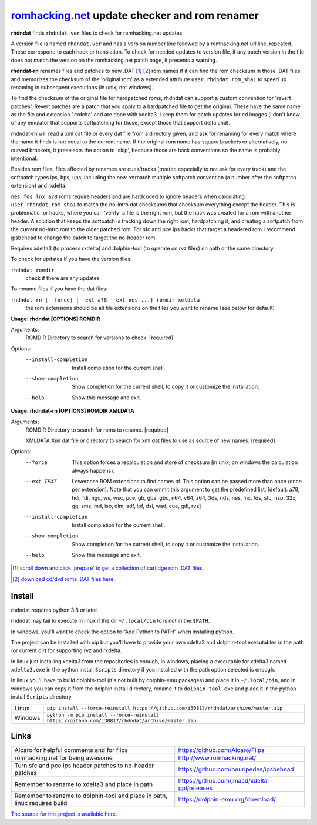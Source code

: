 romhacking.net_ update checker and rom renamer
==============================================

.. _romhacking.net: http://www.romhacking.net


**rhdndat** finds ``rhdndat.ver`` files to check for romhacking.net updates

A version file is named ``rhdndat.ver`` and has a version number line followed by a romhacking.net url line, repeated. These correspond to each hack or translation. To check for needed updates to version file, if any patch version in the file does not match the version on the romhacking.net patch page, it presents a warning.

**rhdndat-rn** renames files and patches to new .DAT [1]_ [2]_ rom names if it can find the rom checksum in those .DAT files and memorizes the checksum of the 'original rom' as a extended attribute ``user.rhdndat.rom_sha1`` to speed up renaming in subsequent executions (in unix, not windows).

To find the checksum of the original file for hardpatched roms, rhdndat can support a custom convention for 'revert patches'. Revert patches are a patch that you apply to a hardpatched file to get the original. These have the same name as the file and extension '.rxdelta' and are done with xdelta3. I keep them for patch updates for cd images (i don't know of any emulator that supports softpatching for those, except those that support delta chd).

rhdndat-rn will read a xml dat file or every dat file from a directory given, and ask for renaming for every match where the name it finds is not equal to the current name. If the original rom name has square brackets or alternatively, no curved brackets, it preselects the option to 'skip', because those are hack conventions so the name is probably intentional.

Besides rom files, files affected by renames are cues/tracks (treated especially to not ask for every track) and the softpatch types ips, bps, ups, including the new retroarch multiple softpatch convention (a number after the softpatch extension) and rxdelta.

``nes fds lnx a78`` roms require headers and are hardcoded to ignore headers when calculating ``user.rhdndat.rom_sha1`` to match the no-intro dat checksums that checksum everything except the header. This is problematic for hacks, where you can 'verify' a file is the right rom, but the hack was created for a rom with another header. A solution that keeps the softpatch is tracking down the right rom, hardpatching it, and creating a softpatch from the current no-intro rom to the older patched rom. For sfc and pce ips hacks that target a headered rom I recommend ipsbehead to change the patch to target the no-header rom.

Requires xdelta3 (to process rxdelta) and dolphin-tool (to operate on rvz files) on path or the same directory.

To check for updates if you have the version files:

``rhdndat romdir``
                        check if there are any updates

To rename files if you have the dat files:

``rhdndat-rn [--force] [--ext a78 --ext nes ...] romdir xmldata``
                        the rom extensions should be all file extensions on the files you want to rename (see below for default)

**Usage: rhdndat [OPTIONS] ROMDIR**

Arguments:
  ROMDIR  Directory to search for versions to check.  [required]

Options:
  --install-completion  Install completion for the current shell.
  --show-completion     Show completion for the current shell, to copy it or
                        customize the installation.
  --help                Show this message and exit.


**Usage: rhdndat-rn [OPTIONS] ROMDIR XMLDATA**

Arguments:
  ROMDIR  Directory to search for roms to rename.  [required]
  
  XMLDATA Xml dat file or directory to search for xml dat files to use as
  source of new names.  [required]

Options:
  --force               This option forces a recalculation and store of
                        checksum (in unix, on windows the calculation always
                        happens).
  --ext TEXT            Lowercase ROM extensions to find names of. This option
                        can be passed more than once (once per extension).
                        Note that you can ommit this argument to get the
                        predefined list.  [default: a78, hdi, fdi, ngc, ws,
                        wsc, pce, gb, gba, gbc, n64, v64, z64, 3ds, nds, nes,
                        lnx, fds, sfc, nsp, 32x, gg, sms, md, iso, dim, adf,
                        ipf, dsi, wad, cue, gdi, rvz]
  --install-completion  Install completion for the current shell.
  --show-completion     Show completion for the current shell, to copy it or
                        customize the installation.
  --help                Show this message and exit.

.. [1] `scroll down and click 'prepare' to get a collection of cartidge rom .DAT files <https://datomatic.no-intro.org/index.php?page=download&s=64&op=daily>`_.
.. [2] `download cd/dvd roms .DAT files here <http://redump.org/downloads/>`_.

Install
-------

rhdndat requires python 3.8 or later.

rhdndat may fail to execute in linux if the dir ``~/.local/bin`` to is not in the ``$PATH``.

In windows, you'll want to check the option to “Add Python to PATH” when installing python. 

The project can be installed with pip but you'll have to provide your own xdelta3 and dolphin-tool executables in the path (or current dir) for supporting rvz and rxdelta.

In linux just installing xdelta3 from the repositories is enough, in windows, placing a executable for xdelta3 named ``xdelta3.exe`` in the python install ``Scripts`` directory if you installed with the path option selected is enough.

In linux you'll have to build dolphin-tool (it's not built by dolphin-emu packages) and place it in ``~/.local/bin``, and in windows you can copy it from the dolphin install directory, rename it to ``dolphin-tool.exe`` and place it in the python install ``Scripts`` directory.


+---------------------+--------------------------------------------------------------------------------------------------+
| Linux               | ``pip install --force-reinstall https://github.com/i30817/rhdndat/archive/master.zip``           |
+---------------------+--------------------------------------------------------------------------------------------------+
| Windows             | ``python -m pip install --force-reinstall https://github.com/i30817/rhdndat/archive/master.zip`` |
+---------------------+--------------------------------------------------------------------------------------------------+

Links
-----

.. class:: tablacreditos

+-------------------------------------------------------+----------------------------------------------+
| Alcaro for helpful comments and for flips             | https://github.com/Alcaro/Flips              |
+-------------------------------------------------------+----------------------------------------------+
| romhacking.net for being awesome                      | http://www.romhacking.net/                   |
+-------------------------------------------------------+----------------------------------------------+
| Turn sfc and pce ips header patches to no-header      | https://github.com/heuripedes/ipsbehead      |
| patches                                               |                                              |
+-------------------------------------------------------+----------------------------------------------+
| Remember to rename to xdelta3 and place in path       | https://github.com/jmacd/xdelta-gpl/releases |
+-------------------------------------------------------+----------------------------------------------+
| Remember to rename to dolphin-tool and place in path, | https://dolphin-emu.org/download/            |
| linux requires build                                  |                                              |
+-------------------------------------------------------+----------------------------------------------+

`The source for this project is available here
<https://github.com/i30817/rhdndat>`_.
